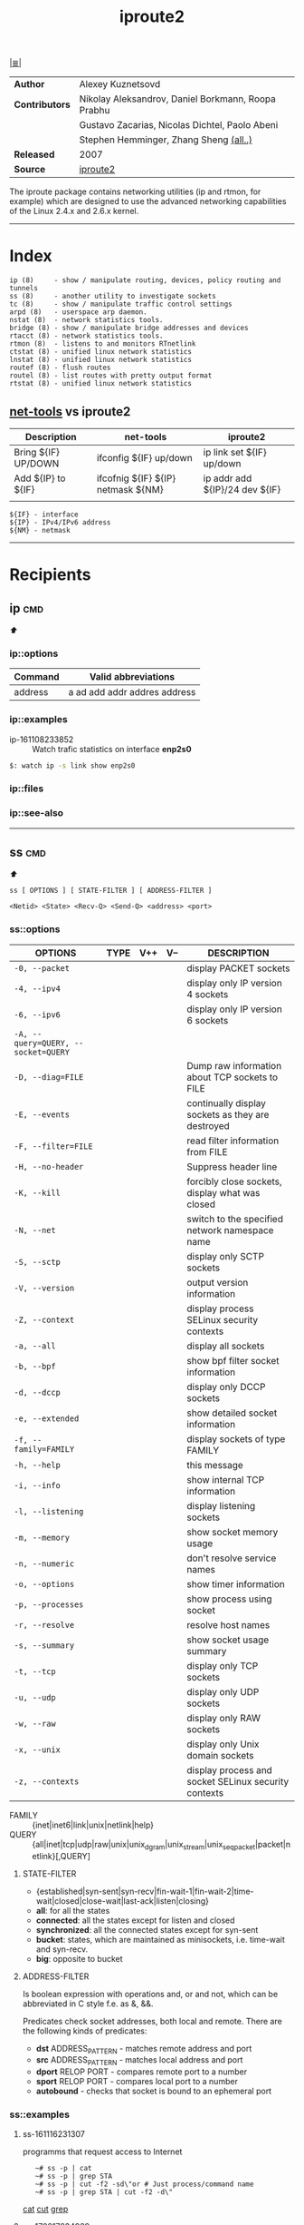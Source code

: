 # File       : iproute2.md
# Created    : Wed 17 Feb 2016 02:44:12
# Modified   : <2018-1-15 Mon 00:49:56 GMT> Sharlatan
# Maintainer : sharlatan
# Sinopsis   : Advanced IP routing and network device configuration tools

#+OPTIONS: toc:nil num:nil

[[file:../cix-main.org][|≣|]]
#+TITLE: iproute2
|----------------+----------------------------------------------------|
| *Author*       | Alexey Kuznetsovd                                  |
| *Contributors* | Nikolay Aleksandrov, Daniel Borkmann, Roopa Prabhu |
|                | Gustavo Zacarias, Nicolas Dichtel, Paolo Abeni     |
|                | Stephen Hemminger, Zhang Sheng [[http://git.kernel.org/cgit/linux/kernel/git/shemminger/iproute2.git/stats/?period=q&ofs=-1][(all..)]]             |
| *Released*     | 2007                                               |
| *Source*       | [[http://git.kernel.org/cgit/linux/kernel/git/shemminger/iproute2.git/][iproute2]]                                           |
|----------------+----------------------------------------------------|
The iproute package contains networking utilities (ip and rtmon, for example)
which are designed to use the advanced networking capabilities of the Linux
2.4.x and 2.6.x kernel.
-----
* Index
#+BEGIN_EXAMPLE
    ip (8)     - show / manipulate routing, devices, policy routing and tunnels
    ss (8)     - another utility to investigate sockets
    tc (8)     - show / manipulate traffic control settings
    arpd (8)   - userspace arp daemon.
    nstat (8)  - network statistics tools.
    bridge (8) - show / manipulate bridge addresses and devices
    rtacct (8) - network statistics tools.
    rtmon (8)  - listens to and monitors RTnetlink
    ctstat (8) - unified linux network statistics
    lnstat (8) - unified linux network statistics
    routef (8) - flush routes
    routel (8) - list routes with pretty output format
    rtstat (8) - unified linux network statistics
#+END_EXAMPLE

** [[file:cix-net-tools.org][net-tools]] vs iproute2

| Description         | net-tools                          | iproute2                       |
|---------------------+------------------------------------+--------------------------------|
| Bring ${IF} UP/DOWN | ifconfig ${IF} up/down             | ip link set ${IF} up/down      |
| Add ${IP} to ${IF}  | ifcofnig ${IF} ${IP} netmask ${NM} | ip addr add ${IP}/24 dev ${IF} |
|                     |                                    |                                |

#+NAME: var-names
#+BEGIN_EXAMPLE
${IF} - interface
${IP} - IPv4/IPv6 address
${NM} - netmask
#+END_EXAMPLE
-----

* Recipients
** ip                                                                           :cmd:
[[Index][⬆]]
*** ip::options
| Command | Valid abbreviations          |
|---------+------------------------------|
| address | a ad add addr addres address |

*** ip::examples

- ip-161108233852 :: Watch trafic statistics on interface *enp2s0*
#+BEGIN_SRC sh
    $: watch ip -s link show enp2s0
#+END_SRC
*** ip::files

*** ip::see-also
-----
** ss                                                                           :cmd:
[[Index][⬆]]
: ss [ OPTIONS ] [ STATE-FILTER ] [ ADDRESS-FILTER ]

: <Netid> <State> <Recv-Q> <Send-Q> <address> <port>
*** ss::options
| OPTIONS                             | TYPE | V++ | V-- | DESCRIPTION                                          |
|-------------------------------------+------+-----+-----+------------------------------------------------------|
| =-0, --packet=                      |      |     |     | display PACKET sockets                               |
| =-4, --ipv4=                        |      |     |     | display only IP version 4 sockets                    |
| =-6, --ipv6=                        |      |     |     | display only IP version 6 sockets                    |
| =-A, --query=QUERY, --socket=QUERY= |      |     |     |                                                      |
| =-D, --diag=FILE=                   |      |     |     | Dump raw information about TCP sockets to FILE       |
| =-E, --events=                      |      |     |     | continually display sockets as they are destroyed    |
| =-F, --filter=FILE=                 |      |     |     | read filter information from FILE                    |
| =-H, --no-header=                   |      |     |     | Suppress header line                                 |
| =-K, --kill=                        |      |     |     | forcibly close sockets, display what was closed      |
| =-N, --net=                         |      |     |     | switch to the specified network namespace name       |
| =-S, --sctp=                        |      |     |     | display only SCTP sockets                            |
| =-V, --version=                     |      |     |     | output version information                           |
| =-Z, --context=                     |      |     |     | display process SELinux security contexts            |
| =-a, --all=                         |      |     |     | display all sockets                                  |
| =-b, --bpf=                         |      |     |     | show bpf filter socket information                   |
| =-d, --dccp=                        |      |     |     | display only DCCP sockets                            |
| =-e, --extended=                    |      |     |     | show detailed socket information                     |
| =-f, --family=FAMILY=               |      |     |     | display sockets of type FAMILY                       |
| =-h, --help=                        |      |     |     | this message                                         |
| =-i, --info=                        |      |     |     | show internal TCP information                        |
| =-l, --listening=                   |      |     |     | display listening sockets                            |
| =-m, --memory=                      |      |     |     | show socket memory usage                             |
| =-n, --numeric=                     |      |     |     | don't resolve service names                          |
| =-o, --options=                     |      |     |     | show timer information                               |
| =-p, --processes=                   |      |     |     | show process using socket                            |
| =-r, --resolve=                     |      |     |     | resolve host names                                   |
| =-s, --summary=                     |      |     |     | show socket usage summary                            |
| =-t, --tcp=                         |      |     |     | display only TCP sockets                             |
| =-u, --udp=                         |      |     |     | display only UDP sockets                             |
| =-w, --raw=                         |      |     |     | display only RAW sockets                             |
| =-x, --unix=                        |      |     |     | display only Unix domain sockets                     |
| =-z, --contexts=                    |      |     |     | display process and socket SELinux security contexts |
|-------------------------------------+------+-----+-----+------------------------------------------------------|

- FAMILY :: {inet|inet6|link|unix|netlink|help}
- QUERY :: {all|inet|tcp|udp|raw|unix|unix_dgram|unix_stream|unix_seqpacket|packet|netlink}[,QUERY]

**** STATE-FILTER
- {established|syn-sent|syn-recv|fin-wait-1|fin-wait-2|time-wait|closed|close-wait|last-ack|listen|closing}
- *all*: for all the states
- *connected*: all the states except for listen and closed
- *synchronized*:  all the connected states except for syn-sent
- *bucket*: states, which are maintained as minisockets, i.e. time-wait and syn-recv.
- *big*: opposite to bucket

**** ADDRESS-FILTER
Is boolean expression with operations and, or and not, which can be abbreviated
in C style f.e. as &, &&.

Predicates check socket addresses, both local and remote. There are the
following kinds of predicates:

- *dst* ADDRESS_PATTERN - matches remote address and port
- *src* ADDRESS_PATTERN - matches local address and port
- *dport* RELOP PORT - compares remote port to a number
- *sport* RELOP PORT - compares local port to a number
- *autobound* - checks that socket is bound to an ephemeral port

*** ss::examples

**** ss-161116231307 
programms that request access to Internet
:    ~# ss -p | cat
:    ~# ss -p | grep STA
:    ~# ss -p | cut -f2 -sd\"or # Just process/command name
:    ~# ss -p | grep STA | cut -f2 -d\"
[[file:./cix-gnu-coreutils.org::*cat][cat]] [[file:./cix-gnu-coreutils.org::*cut][cut]] [[file:./cix-gnu-grep.org::*grep][grep]] 

**** ss-170817234939
list top 10 PIDs wich has most of all connections:
:    ~# ss -nap | grep -P "(?<=pid\=)[0-9]+" -o | sort | uniq -c | sort -rn | head
[[file:./cix-gnu-coreutils.org::*sort][sort]] [[file:./cix-gnu-coreutils.org::*uniq][uniq]] [[file:./cix-gnu-coreutils.org::*head][head]] [[file:./cix-gnu-grep.org::*grep][grep]]

**** ss-180114231711
dump TCP, UDP, RAW or UNIX sockets:
:    ~# ss -t -a
:    ~# ss -u -a
:    ~# ss -w -a
:    ~# ss -x -a

*** ss::files
- /proc/net/tcp
- 
*** ss::see-also

** Referance
*** Links
- http://baturin.org/docs/iproute2/
- https://wiki.linuxfoundation.org/networking/iproute2
- http://lartc.org/lartc.html
- IPROUTE2 Utility Suite Howto http://www.policyrouting.org/iproute2-toc.html
*** RFC
- RFC-793 :: TRANSMISSION CONTROL PROTOCOL https://tools.ietf.org/rfc/rfc793.txt

# End of cix-iproute2.org
